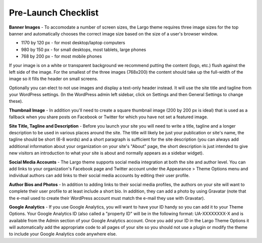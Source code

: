 Pre-Launch Checklist
====================

**Banner Images** - To accomodate a number of screen sizes, the Largo theme requires three image sizes for the top banner and automatically chooses the correct image size based on the size of a user's browser window.

- 1170 by 120 px - for most desktop/laptop computers

- 980 by 150 px - for small desktops, most tablets, large phones

- 768 by 200 px - for most mobile phones

If your image is on a white or transparent background we recommend putting the content (logo, etc.) flush against the left side of the image. For the smallest of the three images (768x200) the content should take up the full-width of the image so it fills the header on small screens.

Optionally you can elect to not use images and display a text-only header instead. It will use the site title and tagline from your WordPress settings. (In the WordPress admin left sidebar, click on Settings and then General Settings to change these).

**Thumbnail Image** - In addition you'll need to create a square thumbnail image (200 by 200 px is ideal) that is used as a fallback when you share posts on Facebook or Twitter for which you have not set a featured image.

**Site Title, Tagline and Description** - Before you launch your site you will need to write a title, tagline and a longer description to be used in various places around the site. The title will likely be just your publication or site's name, the tagline should be short (6-8 words) and a short paragraph is sufficient for the site description (you can always add additional information about your organization on your site's "About" page, the short description is just intended to give new visitors an introduction to what your site is about and normally appears as a sidebar widget).

**Social Media Accounts** - The Largo theme supports social media integration at both the site and author level. You can add links to your organization's Facebook page and Twitter account under the Appearance > Theme Options menu and individual authors can add links to their social media accounts by editing their user profile.

**Author Bios and Photos** - In addition to adding links to their social media profiles, the authors on your site will want to complete their user profile to at least include a short bio. In addition, they can add a photo by using Gravatar (note that the e-mail used to create their WordPress account must match the e-mail they use with Gravatar).

**Google Analytics** - If you use Google Analytics, you will want to have your ID handy so you can add it to your Theme Options. Your Google Analytics ID (also called a "property ID" will be in the following format: UA-XXXXXXXX-X and is available from the Admin section of your Google Analytics account. Once you add your ID in the Largo Theme Options it will automatically add the appropriate code to all pages of your site so you should not use a plugin or modify the theme to include your Google Analytics code anywhere else.